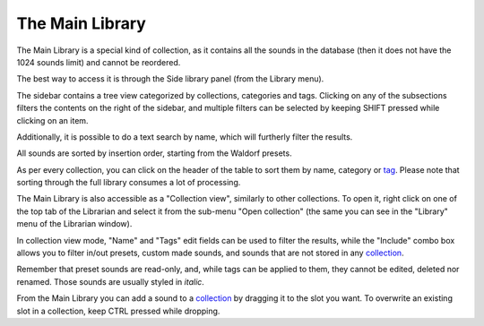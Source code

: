 The Main Library
^^^^^^^^^^^^^^^^

The Main Library is a special kind of collection, as it contains all the sounds in the database (then it
does not have the 1024 sounds limit) and cannot be reordered.

The best way to access it is through the Side library panel (from the Library menu).

The sidebar contains a tree view categorized by collections, categories and tags.
Clicking on any of the subsections filters the contents on the right of the sidebar, 
and multiple filters can be selected by keeping SHIFT pressed while clicking on an item.

Additionally, it is possible to do a text search by name, which will furtherly filter 
the results.

All sounds are sorted by insertion order, starting from the Waldorf presets. 

As per every collection, you can click on the header of the table to sort them by name, 
category or tag_. Please note that sorting through the full library consumes a lot of
processing.

The Main Library is also accessible as a "Collection view", similarly to other collections.
To open it, right click on one of the top tab of the Librarian and select it from the sub-menu
"Open collection" (the same you can see in the "Library" menu of the Librarian window).

In collection view mode, "Name" and "Tags" edit fields can be used to filter the results, 
while the "Include" combo box allows you to filter in/out presets, custom made sounds, and 
sounds that are not stored in any collection_.

Remember that preset sounds are read-only, and, while tags can be applied to them, they cannot be 
edited, deleted nor renamed. Those sounds are usually styled in *italic*.

From the Main Library you can add a sound to a collection_ by dragging it to the slot you want. 
To overwrite an existing slot in a collection, keep CTRL pressed while dropping.


.. _collection: collections.html
.. _tag: tags.html

.. meta::
    :icon: tab-duplicate
